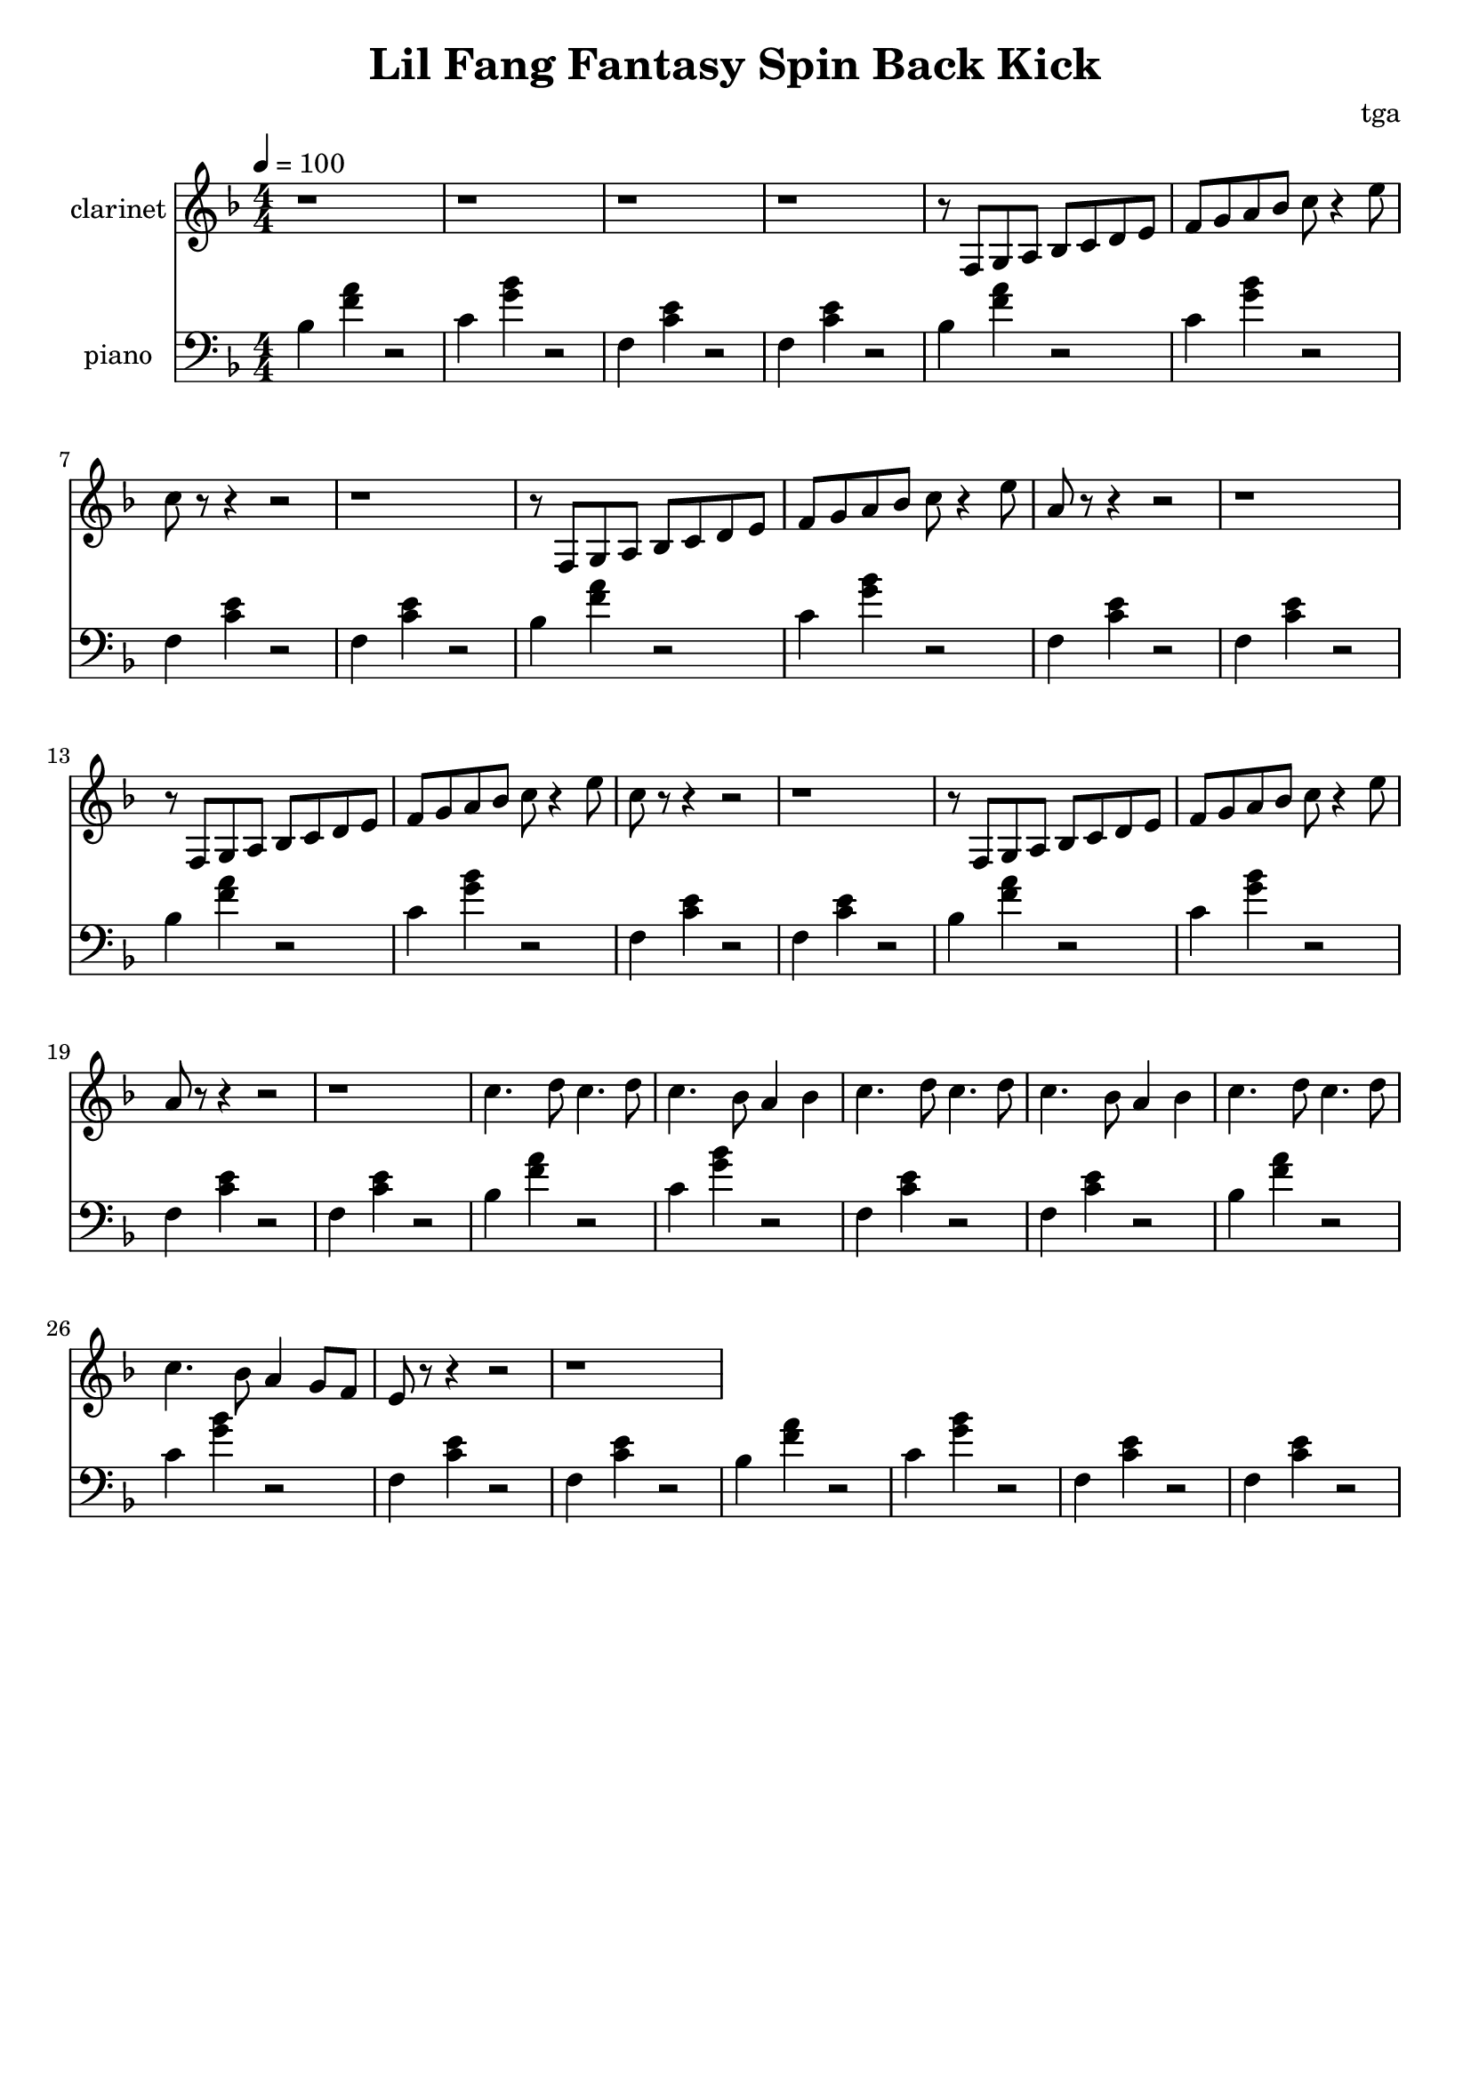 % 小芳秒味旋转后空踢

\version "2.24.4"
\language "english"

\header {
	title = "Lil Fang Fantasy Spin Back Kick"
	composer = "tga"
	tagline = ""
}

global = {
	\key f \major
	\numericTimeSignature
	\time 4/4
	\tempo 4 = 100
}

clarinet = \fixed c' {

	\set Staff.instrumentName = "clarinet"
	\set Staff.midiInstrument = "clarinet"
	\clef treble
	\global

	r1 r1 r1 r1

	r8 f, g, a, bf, c d e |
	f g a bf c' r4 e'8 |
	c'8  r8 r4 r2 |
	r1 |

	r8 f, g, a, bf, c d e |
	f g a bf c' r4 e'8 |
	a8  r8 r4 r2 |
	r1 |

	r8 f, g, a, bf, c d e |
	f g a bf c' r4 e'8 |
	c'8  r8 r4 r2 |
	r1 |

	r8 f, g, a, bf, c d e |
	f g a bf c' r4 e'8 |
	a8  r8 r4 r2 |
	r1 |

	c'4. d'8 c'4. d'8 | c'4. bf8 a4 bf4 |
	c'4. d'8 c'4. d'8 | c'4. bf8 a4 bf4 |
	c'4. d'8 c'4. d'8 | c'4. bf8 a4 g8 f8 |
	e8 r8 r4 r2 | r1 |

}

chordloop = {
	bf,4 <f a>4 r2 |
	c4 <g bf>4 r2 |
	f,4 <c e>4 r2 |
	f,4 <c e>4 r2 |
}

piano = \fixed c' {

	\set Staff.instrumentName = "piano"
	\set Staff.midiInstrument = "acoustic grand"
	\clef bass
	\global

	\chordloop
	\chordloop

	\chordloop
	\chordloop

	\chordloop
	\chordloop

	\chordloop
	\chordloop

}

\score {
	<<
		\new Staff \clarinet
		\new Staff \piano
	>>
	\layout {}
	\midi {}
}
